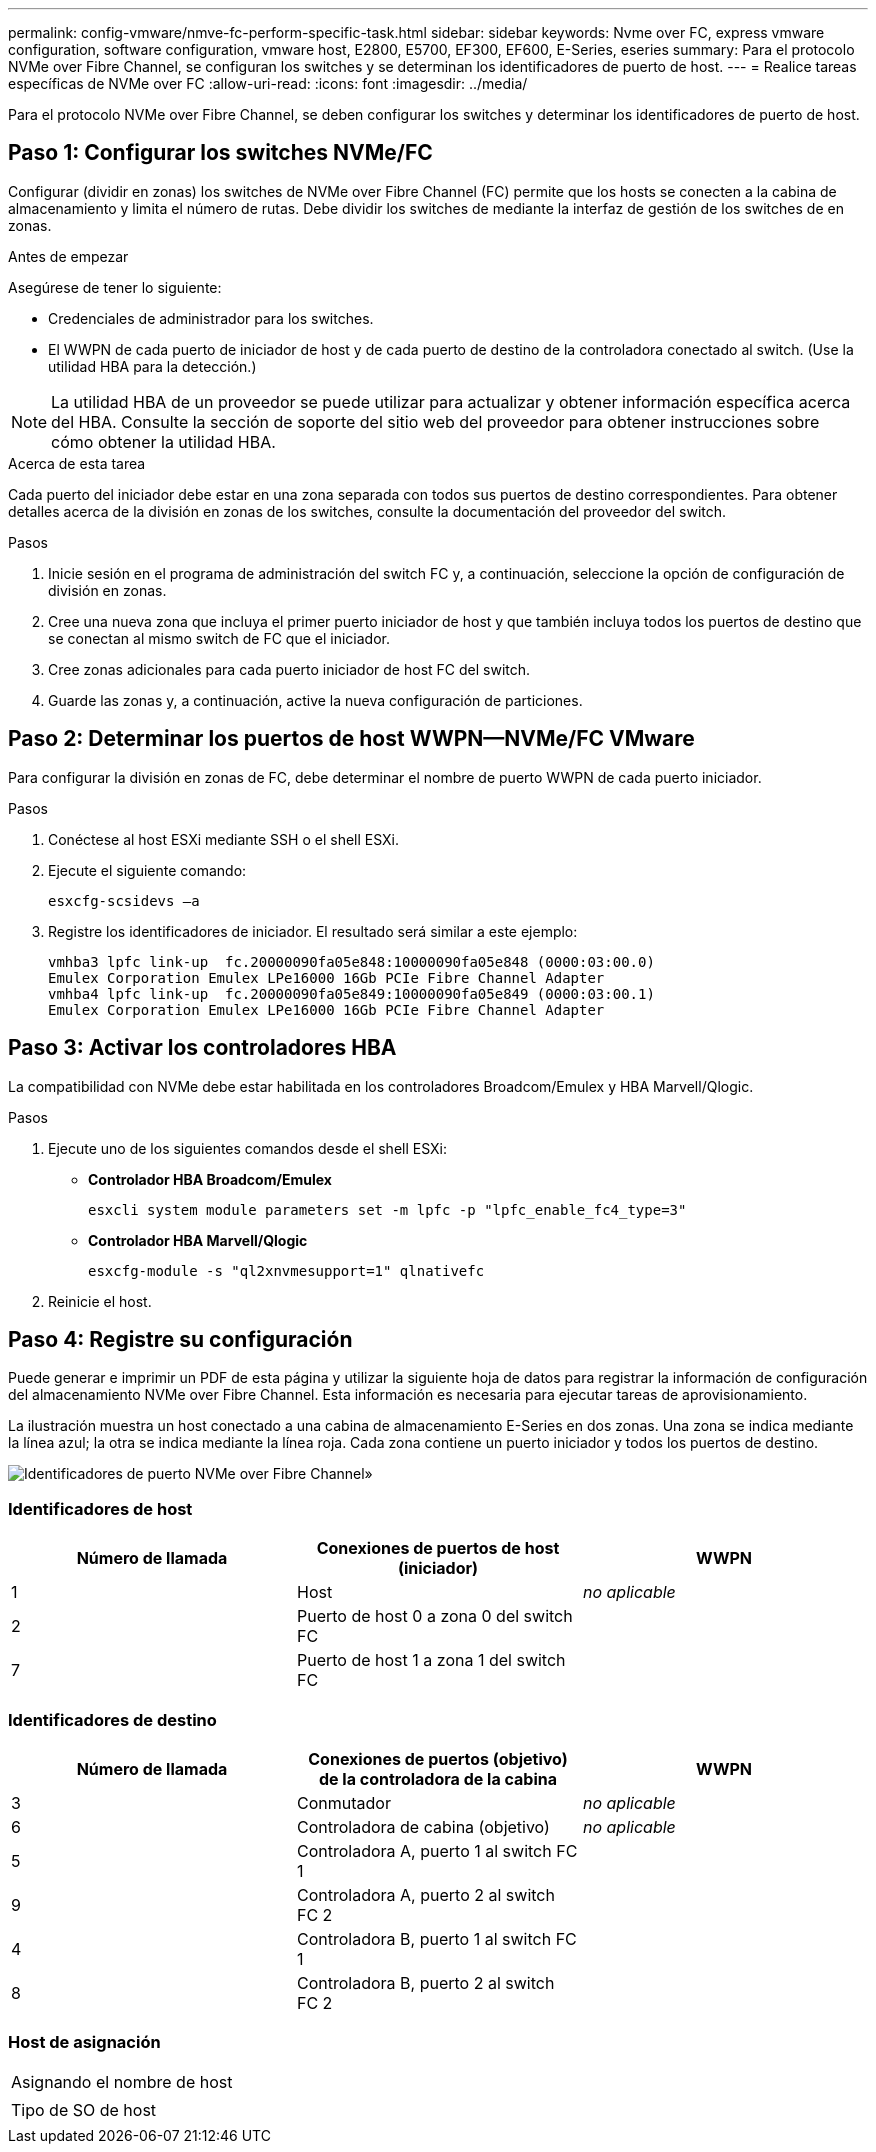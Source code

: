 ---
permalink: config-vmware/nmve-fc-perform-specific-task.html 
sidebar: sidebar 
keywords: Nvme over FC, express vmware configuration, software configuration, vmware host, E2800, E5700, EF300, EF600, E-Series, eseries 
summary: Para el protocolo NVMe over Fibre Channel, se configuran los switches y se determinan los identificadores de puerto de host. 
---
= Realice tareas específicas de NVMe over FC
:allow-uri-read: 
:icons: font
:imagesdir: ../media/


[role="lead"]
Para el protocolo NVMe over Fibre Channel, se deben configurar los switches y determinar los identificadores de puerto de host.



== Paso 1: Configurar los switches NVMe/FC

Configurar (dividir en zonas) los switches de NVMe over Fibre Channel (FC) permite que los hosts se conecten a la cabina de almacenamiento y limita el número de rutas. Debe dividir los switches de mediante la interfaz de gestión de los switches de en zonas.

.Antes de empezar
Asegúrese de tener lo siguiente:

* Credenciales de administrador para los switches.
* El WWPN de cada puerto de iniciador de host y de cada puerto de destino de la controladora conectado al switch. (Use la utilidad HBA para la detección.)



NOTE: La utilidad HBA de un proveedor se puede utilizar para actualizar y obtener información específica acerca del HBA. Consulte la sección de soporte del sitio web del proveedor para obtener instrucciones sobre cómo obtener la utilidad HBA.

.Acerca de esta tarea
Cada puerto del iniciador debe estar en una zona separada con todos sus puertos de destino correspondientes. Para obtener detalles acerca de la división en zonas de los switches, consulte la documentación del proveedor del switch.

.Pasos
. Inicie sesión en el programa de administración del switch FC y, a continuación, seleccione la opción de configuración de división en zonas.
. Cree una nueva zona que incluya el primer puerto iniciador de host y que también incluya todos los puertos de destino que se conectan al mismo switch de FC que el iniciador.
. Cree zonas adicionales para cada puerto iniciador de host FC del switch.
. Guarde las zonas y, a continuación, active la nueva configuración de particiones.




== Paso 2: Determinar los puertos de host WWPN--NVMe/FC VMware

Para configurar la división en zonas de FC, debe determinar el nombre de puerto WWPN de cada puerto iniciador.

.Pasos
. Conéctese al host ESXi mediante SSH o el shell ESXi.
. Ejecute el siguiente comando:
+
[listing]
----
esxcfg-scsidevs –a
----
. Registre los identificadores de iniciador. El resultado será similar a este ejemplo:
+
[listing]
----
vmhba3 lpfc link-up  fc.20000090fa05e848:10000090fa05e848 (0000:03:00.0)
Emulex Corporation Emulex LPe16000 16Gb PCIe Fibre Channel Adapter
vmhba4 lpfc link-up  fc.20000090fa05e849:10000090fa05e849 (0000:03:00.1)
Emulex Corporation Emulex LPe16000 16Gb PCIe Fibre Channel Adapter
----




== Paso 3: Activar los controladores HBA

La compatibilidad con NVMe debe estar habilitada en los controladores Broadcom/Emulex y HBA Marvell/Qlogic.

.Pasos
. Ejecute uno de los siguientes comandos desde el shell ESXi:
+
** *Controlador HBA Broadcom/Emulex*
+
[listing]
----
esxcli system module parameters set -m lpfc -p "lpfc_enable_fc4_type=3"
----
** *Controlador HBA Marvell/Qlogic*
+
[listing]
----
esxcfg-module -s "ql2xnvmesupport=1" qlnativefc
----


. Reinicie el host.




== Paso 4: Registre su configuración

Puede generar e imprimir un PDF de esta página y utilizar la siguiente hoja de datos para registrar la información de configuración del almacenamiento NVMe over Fibre Channel. Esta información es necesaria para ejecutar tareas de aprovisionamiento.

La ilustración muestra un host conectado a una cabina de almacenamiento E-Series en dos zonas. Una zona se indica mediante la línea azul; la otra se indica mediante la línea roja. Cada zona contiene un puerto iniciador y todos los puertos de destino.

image::../media/port_identifiers_host_and_target_conf-vmw.gif[Identificadores de puerto NVMe over Fibre Channel»]



=== Identificadores de host

|===
| Número de llamada | Conexiones de puertos de host (iniciador) | WWPN 


 a| 
1
 a| 
Host
 a| 
_no aplicable_



 a| 
2
 a| 
Puerto de host 0 a zona 0 del switch FC
 a| 



 a| 
7
 a| 
Puerto de host 1 a zona 1 del switch FC
 a| 

|===


=== Identificadores de destino

|===
| Número de llamada | Conexiones de puertos (objetivo) de la controladora de la cabina | WWPN 


 a| 
3
 a| 
Conmutador
 a| 
_no aplicable_



 a| 
6
 a| 
Controladora de cabina (objetivo)
 a| 
_no aplicable_



 a| 
5
 a| 
Controladora A, puerto 1 al switch FC 1
 a| 



 a| 
9
 a| 
Controladora A, puerto 2 al switch FC 2
 a| 



 a| 
4
 a| 
Controladora B, puerto 1 al switch FC 1
 a| 



 a| 
8
 a| 
Controladora B, puerto 2 al switch FC 2
 a| 

|===


=== Host de asignación

|===


 a| 
Asignando el nombre de host
 a| 



 a| 
Tipo de SO de host
 a| 

|===